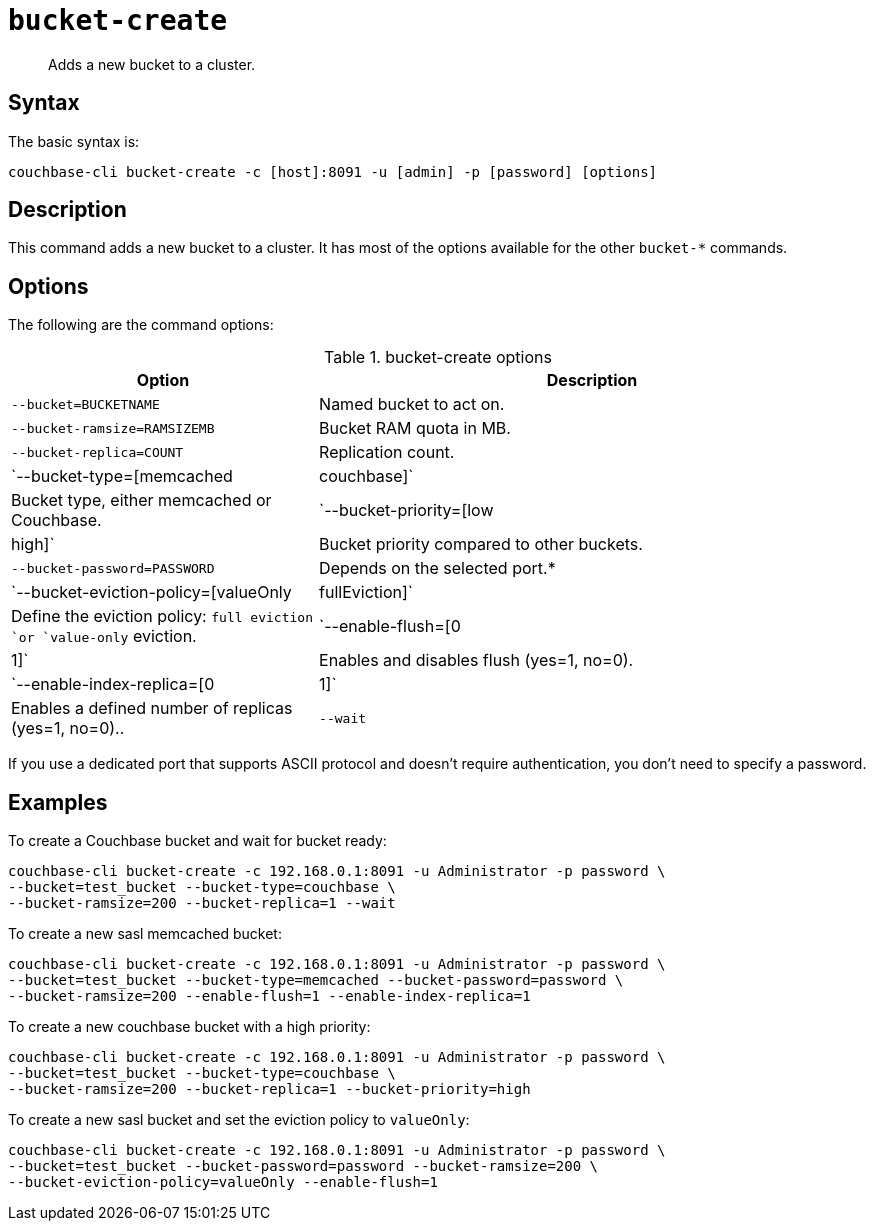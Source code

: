 [#reference_llp_znv_sq]
= [.cmd]`bucket-create`

[abstract]
Adds a new bucket to a cluster.

== Syntax

The basic syntax is:

----
couchbase-cli bucket-create -c [host]:8091 -u [admin] -p [password] [options]
----

== Description

This command adds a new bucket to a cluster.
It has most of the options available for the other [.cmd]`bucket-*` commands.

== Options

The following are the command options:

.bucket-create options
[cols="100,179"]
|===
| Option | Description

| `--bucket=BUCKETNAME`
| Named bucket to act on.

| `--bucket-ramsize=RAMSIZEMB`
| Bucket RAM quota in MB.

| `--bucket-replica=COUNT`
| Replication count.

| `--bucket-type=[memcached|couchbase]`
| Bucket type, either memcached or Couchbase.

| `--bucket-priority=[low|high]`
| Bucket priority compared to other buckets.

| `--bucket-password=PASSWORD`
| Depends on the selected port.*

| `--bucket-eviction-policy=[valueOnly|fullEviction]`
| Define the eviction policy: `full eviction `or `value-only` eviction.

| `--enable-flush=[0|1]`
| Enables and disables flush (yes=1, no=0).

| `--enable-index-replica=[0|1]`
| Enables a defined number of replicas (yes=1, no=0)..

| `--wait`
| Wait for the creation of the bucket to be completed before returning.
|===

If you use a dedicated port that supports ASCII protocol and doesn't require authentication, you don’t need to specify a password.

== Examples

To create a Couchbase bucket and wait for bucket ready:

----
couchbase-cli bucket-create -c 192.168.0.1:8091 -u Administrator -p password \
--bucket=test_bucket --bucket-type=couchbase \
--bucket-ramsize=200 --bucket-replica=1 --wait
----

To create a new sasl memcached bucket:

----
couchbase-cli bucket-create -c 192.168.0.1:8091 -u Administrator -p password \
--bucket=test_bucket --bucket-type=memcached --bucket-password=password \
--bucket-ramsize=200 --enable-flush=1 --enable-index-replica=1
----

To create a new couchbase bucket with a high priority:

----
couchbase-cli bucket-create -c 192.168.0.1:8091 -u Administrator -p password \
--bucket=test_bucket --bucket-type=couchbase \
--bucket-ramsize=200 --bucket-replica=1 --bucket-priority=high
----

To create a new sasl bucket and set the eviction policy to `valueOnly`:

----
couchbase-cli bucket-create -c 192.168.0.1:8091 -u Administrator -p password \
--bucket=test_bucket --bucket-password=password --bucket-ramsize=200 \
--bucket-eviction-policy=valueOnly --enable-flush=1
----
